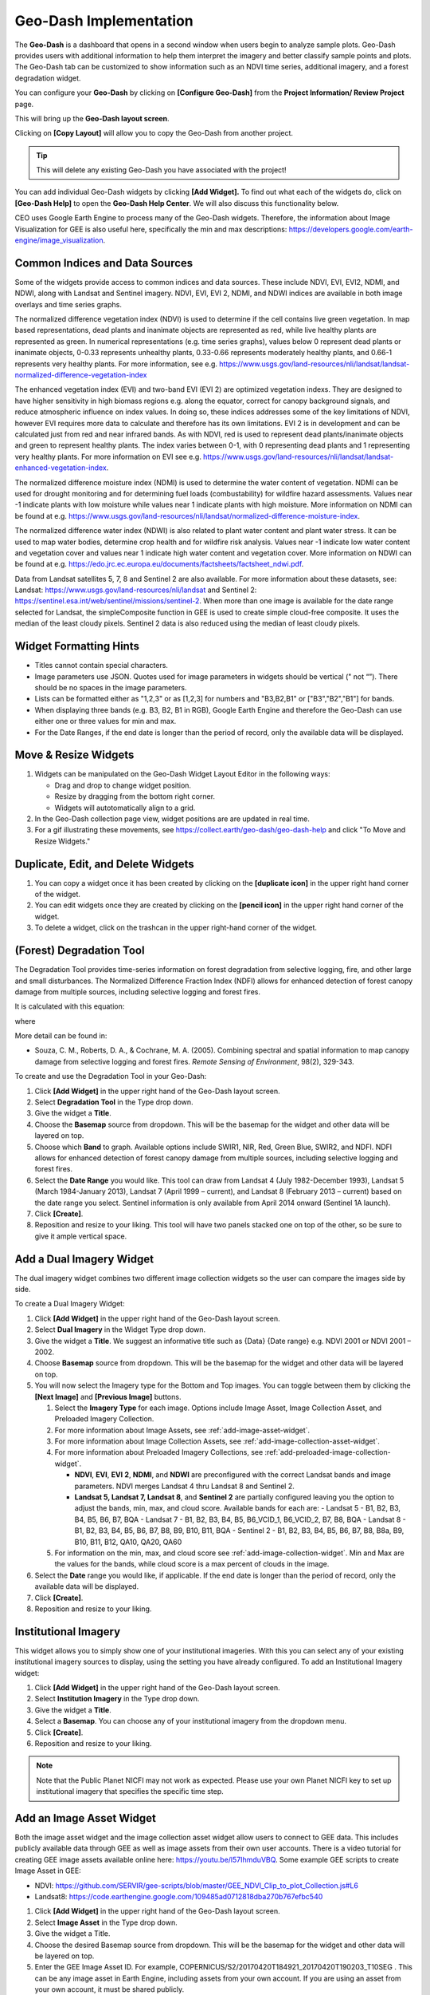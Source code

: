 Geo-Dash Implementation
=======================

The **Geo-Dash** is a dashboard that opens in a second window when users begin to analyze sample plots. Geo-Dash provides users with additional information to help them interpret the imagery and better classify sample points and plots. The Geo-Dash tab can be customized to show information such as an NDVI time series, additional imagery, and a forest degradation widget.

You can configure your **Geo-Dash** by clicking on **[Configure Geo-Dash]** from the **Project Information/ Review Project** page.

This will bring up the **Geo-Dash layout screen**.

.. thumbnail:: ../_images/geodash1.png
    :title: The Geo-Dash layout screen options
    :align: center
    :width: 50%

Clicking on **[Copy Layout]** will allow you to copy the Geo-Dash from another project. 

.. tip::
   This will delete any existing Geo-Dash you have associated with the project!

.. thumbnail:: ../_images/geodash2.png
    :title: Copy a different project's widget layout
    :align: center
    :width: 50%

You can add individual Geo-Dash widgets by clicking **[Add Widget].** To find out what each of the widgets do, click on **[Geo-Dash Help]** to open the **Geo-Dash Help Center**. We will also discuss this functionality below.

CEO uses Google Earth Engine to process many of the Geo-Dash widgets. Therefore, the information about Image Visualization for GEE is also useful here, specifically the min and max descriptions: https://developers.google.com/earth-engine/image_visualization.

Common Indices and Data Sources
-------------------------------

Some of the widgets provide access to common indices and data sources. These include NDVI, EVI, EVI2, NDMI, and NDWI, along with Landsat and Sentinel imagery. NDVI, EVI, EVI 2, NDMI, and NDWI indices are available in both image overlays and time series graphs.

The normalized difference vegetation index (NDVI) is used to determine if the cell contains live green vegetation. In map based representations, dead plants and inanimate objects are represented as red, while live healthy plants are represented as green. In numerical representations (e.g. time series graphs), values below 0 represent dead plants or inanimate objects, 0-0.33 represents unhealthy plants, 0.33-0.66 represents moderately healthy plants, and 0.66-1 represents very healthy plants. For more information, see e.g. https://www.usgs.gov/land-resources/nli/landsat/landsat-normalized-difference-vegetation-index

The enhanced vegetation index (EVI) and two-band EVI (EVI 2) are optimized vegetation indexs. They are designed to have higher sensitivity in high biomass regions e.g. along the equator, correct for canopy background signals, and reduce atmospheric influence on index values. In doing so, these indices addresses some of the key limitations of NDVI, however EVI requires more data to calculate and therefore has its own limitations. EVI 2 is in development and can be calculated just from red and near infrared bands. As with NDVI, red is used to represent dead plants/inanimate objects and green to represent healthy plants. The index varies between 0-1, with 0 representing dead plants and 1 representing very healthy plants. For more information on EVI see e.g. https://www.usgs.gov/land-resources/nli/landsat/landsat-enhanced-vegetation-index.

The normalized difference moisture index (NDMI) is used to determine the water content of vegetation. NDMI can be used for drought monitoring and for determining fuel loads (combustability) for wildfire hazard assessments. Values near -1 indicate plants with low moisture while values near 1 indicate plants with high moisture. More information on NDMI can be found at e.g. https://www.usgs.gov/land-resources/nli/landsat/normalized-difference-moisture-index.

The normalized difference water index (NDWI) is also related to plant water content and plant water stress. It can be used to map water bodies, determine crop health and for wildfire risk analysis. Values near -1 indicate low water content and vegetation cover and values near 1 indicate high water content and vegetation cover. More information on NDWI can be found at e.g. https://edo.jrc.ec.europa.eu/documents/factsheets/factsheet_ndwi.pdf.

Data from Landsat satellites 5, 7, 8 and Sentinel 2 are also available. For more information about these datasets, see: Landsat: https://www.usgs.gov/land-resources/nli/landsat and Sentinel 2: https://sentinel.esa.int/web/sentinel/missions/sentinel-2. When more than one image is available for the date range selected for Landsat, the simpleComposite function in GEE is used to create simple cloud-free composite. It uses the median of the least cloudy pixels. Sentinel 2 data is also reduced using the median of least cloudy pixels.

Widget Formatting Hints
-----------------------

- Titles cannot contain special characters.
- Image parameters use JSON. Quotes used for image parameters in widgets should be vertical (" not “”). There should be no spaces in the image parameters.
- Lists can be formatted either as "1,2,3" or as [1,2,3] for numbers and "B3,B2,B1" or ["B3","B2","B1"] for bands.
- When displaying three bands (e.g. B3, B2, B1 in RGB), Google Earth Engine and therefore the Geo-Dash can use either one or three values for min and max.
- For the Date Ranges, if the end date is longer than the period of record, only the available data will be displayed.

Move & Resize Widgets
---------------------

1. Widgets can be manipulated on the Geo-Dash Widget Layout Editor in the following ways:

   - Drag and drop to change widget position.
   - Resize by dragging from the bottom right corner.
   - Widgets will autotomatically align to a grid.

2. In the Geo-Dash collection page view, widget positions are are updated in real time.
3. For a gif illustrating these movements, see https://collect.earth/geo-dash/geo-dash-help and click "To Move and Resize Widgets."

Duplicate, Edit, and Delete Widgets
-----------------------------------

1. You can copy a widget once it has been created by clicking on the **[duplicate icon]** in the upper right hand corner of the widget.
2. You can edit widgets once they are created by clicking on the **[pencil icon]** in the upper right hand corner of the widget.
3. To delete a widget, click on the trashcan in the upper right-hand corner of the widget.

.. thumbnail:: ../_images/geodash3.png
    :title: The SME Verification option
    :align: center
    :width: 70%

(Forest) Degradation Tool
-------------------------

The Degradation Tool provides time-series information on forest degradation from selective logging, fire, and other large and small disturbances. The Normalized Difference Fraction Index (NDFI) allows for enhanced detection of forest canopy damage from multiple sources, including selective logging and forest fires.

It is calculated with this equation:

.. thumbnail:: ../_images/geodash4.png
    :title: NDFI calculation equation
    :align: center
    :width: 70%

where

.. thumbnail:: ../_images/geodash5.png
    :title: GV Shade equation
    :align: center
    :width: 70%

More detail can be found in: 

- Souza, C. M., Roberts, D. A., & Cochrane, M. A. (2005). Combining spectral and spatial information to map canopy damage from selective logging and forest fires. *Remote Sensing of Environment*, 98(2), 329-343.

To create and use the Degradation Tool in your Geo-Dash:

1. Click **[Add Widget]** in the upper right hand of the Geo-Dash layout screen.
2. Select **Degradation Tool** in the Type drop down.
3. Give the widget a **Title**.
4. Choose the **Basemap** source from dropdown. This will be the basemap for the widget and other data will be layered on top.
5. Choose which **Band** to graph. Available options include SWIR1, NIR, Red, Green Blue, SWIR2, and NDFI. NDFI allows for enhanced detection of forest canopy damage from multiple sources, including selective logging and forest fires.
6. Select the **Date Range** you would like. This tool can draw from Landsat 4 (July 1982-December 1993), Landsat 5 (March 1984-January 2013), Landsat 7 (April 1999 – current), and Landsat 8 (February 2013 – current) based on the date range you select. Sentinel information is only available from April 2014 onward (Sentinel 1A launch).
7. Click **[Create]**.
8. Reposition and resize to your liking. This tool will have two panels stacked one on top of the other, so be sure to give it ample vertical space.

Add a Dual Imagery Widget
-------------------------

The dual imagery widget combines two different image collection widgets so the user can compare the images side by side.

To create a Dual Imagery Widget:

1. Click **[Add Widget]** in the upper right hand of the Geo-Dash layout screen.
2. Select **Dual Imagery** in the Widget Type drop down.
3. Give the widget a **Title**. We suggest an informative title such as {Data} {Date range} e.g. NDVI 2001 or NDVI 2001 – 2002.
4. Choose **Basemap** source from dropdown. This will be the basemap for the widget and other data will be layered on top.
5. You will now select the Imagery type for the Bottom and Top images. You can toggle between them by clicking the **[Next Image]** and **[Previous Image]** buttons.

   1. Select the **Imagery Type** for each image. Options include Image Asset, Image Collection Asset, and Preloaded Imagery Collection.
   2. For more information about Image Assets, see :ref:`add-image-asset-widget`.
   3. For more information about Image Collection Assets, see :ref:`add-image-collection-asset-widget`.
   4. For more information about Preloaded Imagery Collections, see :ref:`add-preloaded-image-collection-widget`.
    
      - **NDVI**, **EVI**, **EVI** **2**, **NDMI**, and **NDWI** are preconfigured with the correct Landsat bands and image parameters. NDVI merges Landsat 4 thru Landsat 8 and Sentinel 2.
      - **Landsat 5, Landsat 7, Landsat 8**, and **Sentinel 2** are partially configured leaving you the option to adjust the bands, min, max, and cloud score. Available bands for each are:
        - Landsat 5 - B1, B2, B3, B4, B5, B6, B7, BQA
        - Landsat 7 - B1, B2, B3, B4, B5, B6_VCID_1, B6_VCID_2, B7, B8, BQA
        - Landsat 8 - B1, B2, B3, B4, B5, B6, B7, B8, B9, B10, B11, BQA
        - Sentinel 2 - B1, B2, B3, B4, B5, B6, B7, B8, B8a, B9, B10, B11, B12, QA10, QA20, QA60

   5. For information on the min, max, and cloud score see :ref:`add-image-collection-widget`. Min and Max are the values for the bands, while cloud score is a max percent of clouds in the image.

6. Select the **Date** range you would like, if applicable. If the end date is longer than the period of record, only the available data will be displayed.
7. Click **[Create]**.
8. Reposition and resize to your liking.

Institutional Imagery
---------------------

This widget allows you to simply show one of your institutional imageries. With this you can select any of your existing institutional imagery sources to display, using the setting you have already configured. To add an Institutional Imagery widget:

1. Click **[Add Widget]** in the upper right hand of the Geo-Dash layout screen.
2. Select **Institution Imagery** in the Type drop down.
3. Give the widget a **Title**.
4. Select a **Basemap**. You can choose any of your institutional imagery from the dropdown menu.
5. Click **[Create]**.

6. Reposition and resize to your liking.

.. note::

   Note that the Public Planet NICFI may not work as expected. Please use your own Planet NICFI key to set up institutional imagery that specifies the specific time step.

.. add-image-asset-widget::

Add an Image Asset Widget
-------------------------

Both the image asset widget and the image collection asset widget allow users to connect to GEE data. This includes publicly available data through GEE as well as image assets from their own user accounts. There is a video tutorial for creating GEE image assets available online here: https://youtu.be/l57IhmduVBQ. Some example GEE scripts to create Image Asset in GEE:

-  NDVI: https://github.com/SERVIR/gee-scripts/blob/master/GEE_NDVI_Clip_to_plot_Collection.js#L6
- Landsat8: https://code.earthengine.google.com/109485ad0712818dba270b767efbc540

1.  Click **[Add Widget]** in the upper right hand of the Geo-Dash layout screen.
2.  Select **Image Asset** in the Type drop down.
3.  Give the widget a Title.
4.  Choose the desired Basemap source from dropdown. This will be the basemap for the widget and other data will be layered on top.
5.  Enter the GEE Image Asset ID. For example, COPERNICUS/S2/20170420T184921_20170420T190203_T10SEG . This can be     any image asset in Earth Engine, including assets from your own account. If you are using an asset from your own account, it must be shared publicly.
6.  You can view the Available Bands for your image by clicking on the **[Refresh]** button.
7.  Enter Image Parameters for the asset in JSON format. These follow the image visualization function in GEE (more info: https://developers.google.com/earth-engine/guides/image_visualization?hl=en):

>>
.. code::

   {"bands":"CO_column_number_density,H2O_column_number_density,cloud_height","min":"0","max":"0.5"}

   {"bands":"NDVI","max":"1","min":"-1","palette":"c9c0bf,435ebf,eee8aa,006400"}

.. note:: 
   
   Note that there are no spaces, and all color values must be hex. The quotes around the numbers are optional, e.g. "max":0.5 will also work. As in GEE, you may also use brackets around the palette values, however if you use brackets each individual number must be quoted. 

14. Click **[Create]**.

15. Reposition and resize to your liking.

.. note::
   More on SRTM Digital Elevation Data. Previously in CEO you could add digital elevation data directly. This is now handled with the image asset widget. The SRTM Digital Elevation Data 30m widget pulls data from the Earth Engine Data Catalog. More information on this dataset can be found here: https://developers.google.com/earth-engine/datasets/catalog/USGS_SRTMGL1_003. The SRTM is an image asset USGS/SRTMGL1_003.

.. add-image-collection-asset-widget::

Add an Image Collection Asset Widget
------------------------------------

An Image Collection is a stack or time series of images. There is a video tutorial for creating GEE Image Collection assets available online here: https://youtu.be/7eIvltgDbXw.

1. Click **[Add Widget]** in the upper right hand of the Geo-Dash layout screen.

2. Select **Image Collection Asset** in the Type drop down.

3. Give the widget a **Title**.

4. Choose Basemap source from dropdown. This will be the basemap for the widget and other data will be layered on top.

5. Enter the Google Earth Engine Image Collection Asset ID, for example LANDSAT/LC8_L1T_TOA. This can be any image collection in Earth Engine, including assets from your own account. If you are using an asset from your own account, it must be shared publicly.

6. You can view the Available Bands for your image by clicking on the **[Refresh]** button.

7. Select a Collection Reducer. Reducers are methods for collapsing multiple images in the image collection into a single image for the Geo-Dash to display. You can learn more about reducers here https://developers.google.com/earth-engine/guides/reducers_intro.

8. Enter Image Parameters for the asset in JSON format. These follow the image visualization function in GEE (more info: https://developers.google.com/earth-engine/guides/image_visualization?hl=en):

   i. For example: {"bands":"B4,B5,B3","min":"10,0,10","max":"120,90,70"}

   ii. Again, do not use any spaces.

9.  Select the Date Range.

10. Click **[Create].**

11. Reposition and resize to your liking.

More on Landsat
+++++++++++++++

Landsat is one of the Image Assets you can add. For better performance when using a GEE collection, we recommend that
you preprocess and clip the data to your AOI in GEE before connecting it to Geo-Dash. You can find a video tutorial on this process in the Geo-Dash Help Center under “Video Tutorial to Create GEE Image Assets.”

The most common strings for Landsat are listed below. More detailed information can be found on the Google Earth Engine help pages; available composites and the covered time frame are found here: https://explorer.earthengine.google.com/#search/tag%3A32day.

For short change intervals, test the 8 day NDVI composite images; for longer change intervals, explore the 32 day composites.

You might notice in the 8 day composites unexpectedly low NDVI values for the season. This can be caused by cloud cover. If your sample sites are in an area with persistent cloud cover, choose the 32 day composite.

+-----------+--------------+------------+-----------------------------+
| Satellite | Type         | Start date | Image collection ID         |
+===========+==============+============+=============================+
| Landsat 8 | NDVI, 32 day | 2013-04-07 | LANDSAT/LC8_L1T_32DAY_NDVI  |
| Landsat 8 | NDVI, 8 day  | 2013-04-07 | LANDSAT/LC8_L1T_8DAY_NDVI   |
| Landsat 7 | NDVI, 32 day | 1999-01-01 | LANDSAT/LE7_L1T_32DAY_NDVI  |
| Landsat 7 | NDVI, 8 day  | 1999-01-01 | LANDSAT/LE7_L1T_8DAY_NDVI   |
| Landsat 8 | NDWI, 32 day | 2013-04-07 | LANDSAT/LC8_L1T_32DAY_NDWI  |
| Landsat 8 | NDWI, 8 day  | 2013-04-07 | LANDSAT/LC8_L1T_8DAY_NDWI   |
| Landsat 7 | NDWI, 32 day | 1999-01-01 | LANDSAT/LE7_L1T_32DAY_NDWI  |
| Landsat 7 | NDWI, 8 day  | 1999-01-01 | LANDSAT/LE7_L1T_8DAY_NDWI   |
+-----------+--------------+------------+-----------------------------+

The image collection ID for Sentinel-2 is COPERNICUS/S2 (2015-06-23 to present) and for Sentinel-1 is COPERNICUS/S1_GRD (2015-10-03 to present).

Add a Polygon Compare Widget
----------------------------

The polygon compare widget allows you to display polygons in Geo-Dash, so that e.g. you can compare them with your plot outlines. This uses a featureCollection in Google Earth Engine as input. You can use any feature collection, if it has a field that matches the PLOTID for your CEO project. The polygon is extracted from the featureCollection and turned into an image to display as WMS tiles in the widget.

We suggest you use the shapefile (.shp) option when creating your CEO project.

.. note::
   
   IMPORTANT: Your featureCollection needs to be shared as public so that CEO can access it. If you need to leave the collection private, message the team at support@collect.earth and we can help.

1. Click **[Add Widget]** in the upper right hand of the Geo-Dash layout screen.

2. Select Polygon Compare in the Type drop down.

3. Give the widget a Title.

4. Choose Basemap source from dropdown. This will be the basemap for the widget and other data will be layered on top.

5. Enter the Google Earth Engine Feature Collection asset ID. This can be any feature collection in Earth Engine, including assets from your own account. If you are using an asset from your own account, it must be shared publicly.

6. Enter the field that matches the PLOTID for the project. In the compare featureCollection widget, you will need to match PLOTIDs. The PLOTID column for your featureCollection can be named anything, just type in the proper column name into the Field to match PLOTID box.

7. Enter Image Parameters in JSON format to change the color of the polygon displayed. This uses the GEE feature and feature collection visualization function.

8. Click **[Create].**

.. add-preloaded-image-collection-widget::

Add a Preloaded Image Collection Widget
---------------------------------------

Preloaded Image Collection widgets are commonly used widgets that the Collect Earth Online team has set up in advance for your ease of use.

1. Click **[Add Widget]** in the upper right hand of the Geo-Dash layout screen.

2. Select **Preloaded Image Collections** in the Widget Type dropdown menu.

3. Give the widget a Title.

4. Choose your Basemap source from the dropdown menu. This will become the basemap over which the other data is overlaid.

5. Select the Data Type:

   i.  **NDVI, EVI, EVI 2, NDMI**, and **NDWI** are preconfigured with the
      correct Landsat bands and image parameters. NDVI combines Landsat 4
      through Landsat 8 and Sentinel 2. If you select one of these, you
      will just need to add a **Date Range**. The index displayed will be
      the mean for the selected date range.

   ii. **Landsat 5, Landsat 7, Landsat 8, and Sentinel 2** are partially
      configured leaving you the option to adjust the bands, min, max, and
      cloud score. Available bands for each are:

      a) Landsat 5 - B1, B2, B3, B4, B5, B6, B7, BQA

      b) Landsat 7 - B1, B2, B3, B4, B5, B6_VCID_1, B6_VCID_2, B7, B8, BQA

      c) Landsat 8 - B1, B2, B3, B4, B5, B6, B7, B8, B9, B10, B11, BQA

      d) Sentinel 2 - B1, B2, B3, B4, B5, B6, B7, B8, B8a, B9, B10, B11, B12,
         QA10, QA20, QA60

      e) Min, Max, and Cloud Score will be determined by the user’s needs. Min
         and Max are the values for the bands, while cloud score is a max
         percent of clouds in the image. Example values include:

      i.   | Landsat5:
         | bands: B4,B5,B3,
         | min: 0.05,
         | max: 0.45,
         | Cloud Score: 90

      ii.  | Landsat7:
         | bands: B4,B5,B3,
         | min: 0.05,
         | max: 0.45,
         | Cloud Score: 90

      iii. | Landsat8:
         | bands: B5,B6,B4,
         | min: 0.04,
         | max: 0.5,
         | Cloud Score: 90

      iv.  | Sentinel 2:
         | bands: B8,B4,B3,
         | min: 450,
         | max: 3000,
         | Cloud Score: 10

   f) The pieces that are preconfigured include:

      i.   landsat8: imageCollection: LANDSAT/LC08/C01/T1_RT; simpleComposite: 50

      ii.  landsat7: imageCollection: LANDSAT/LE07/C01/T1; simpleComposite: 60

      iii. landsat5: imageCollection: LANDSAT/LT05/C01/T1; simpleComposite: 50

      iv.  sentinel 2: imageCollection: COPERNICUS/S2

6. Select Date Range. If the end date is longer than the period of record, only the available data will be displayed.

7. Click **[Create].**

8. Reposition and resize to your liking.

Add a Statistics Widget
-----------------------

Statistics provide additional information, including population, area, and elevation about the current plot area that is being analyzed. The population data is from the CiESIB Gridded Population of the World v4 dataset and the elevation data is from the USGS EROS Global 30-Arc Second DEM.

1. Click **[Add Widget]** in the upper right hand of the Geo-Dash layout screen.

2. Select **Statistics** in the type drop down.

3. Give the widget a Title.

4. Click **[Create]**.

5. Reposition and resize to your liking.

Add a Time Series Graph Widget
------------------------------

Time Series Graphs, particularly for the vegetation indices, can help users differentiate between different types of vegetation based on seasonal patterns.

1. Click **[Add Widget]** in the upper right hand of the Geo-Dash layout screen.

2. Select **Time Series Graph** in the Type drop down.

3. Give the widget a Title.

4. Select the Data Type:

   i.  **NDVI, EVI, EVI 2, NDMI**, and **NDWI** are preconfigured with the
      correct Landsat band calculations and image parameters. NDVI merges
      Landsat-4 thru Landsat 8 and Sentinel 2. For more information on
      these, please see the section titled “Add a Preloaded Image
      Collection Widget.”

   ii. **Custom** allows you to graph an GEE image collection. An image
      collection from Google Earth Engine can be added here. You simply
      need to know the image name, the band you would like graphed, and
      how you would like the graph reduced. For example:

      a) GEE Image Collection - COPERNICUS/S5P/OFFL/L3_CO.

      b) Band to graph - CO_column_number_density.

      c) Select the Reducer in the dropdown.

5. Select a **Date Range**. If the end date is longer than the period of record, only the available data will be displayed.

6. Click **[Create].**

7. Reposition and resize to your liking.
